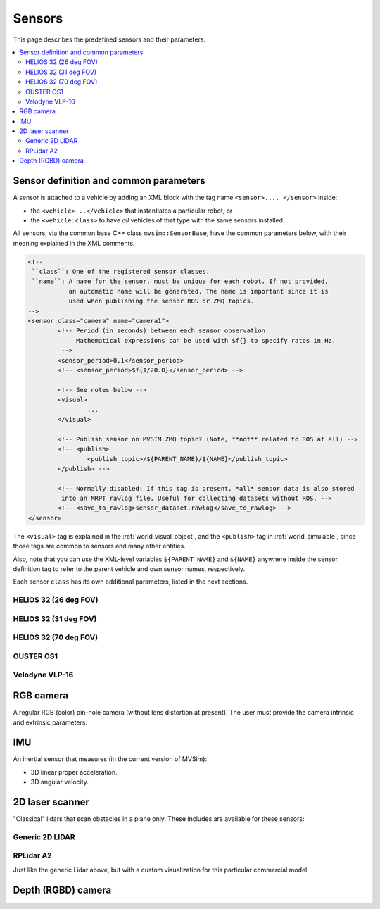 Sensors
===================

This page describes the predefined sensors and their parameters.

.. contents::
   :depth: 2
   :local:
   :backlinks: none

Sensor definition and common parameters
-----------------------------------------

A sensor is attached to a vehicle by adding an XML block with the 
tag name ``<sensor>.... </sensor>`` inside:

- the ``<vehicle>...</vehicle>`` that instantiates a particular robot, or
- the ``<vehicle:class>`` to have *all* vehicles of that type with the same sensors installed.

All sensors, via the common base C++ class ``mvsim::SensorBase``, have the 
common parameters below, with their meaning explained in the XML comments.

.. code-block:: xml

	<!-- 
	 ``class``: One of the registered sensor classes.
	 ``name``: A name for the sensor, must be unique for each robot. If not provided,
	           an automatic name will be generated. The name is important since it is
	           used when publishing the sensor ROS or ZMQ topics.
	-->
	<sensor class="camera" name="camera1">
		<!-- Period (in seconds) between each sensor observation.
		     Mathematical expressions can be used with $f{} to specify rates in Hz.
		 -->
		<sensor_period>0.1</sensor_period>
		<!-- <sensor_period>$f{1/20.0}</sensor_period> -->

		<!-- See notes below -->
		<visual>
			...
		</visual>

		<!-- Publish sensor on MVSIM ZMQ topic? (Note, **not** related to ROS at all) -->
		<!-- <publish>
			<publish_topic>/${PARENT_NAME}/${NAME}</publish_topic>
		</publish> -->

		<!-- Normally disabled: If this tag is present, *all* sensor data is also stored
		 into an MRPT rawlog file. Useful for collecting datasets without ROS. -->
		<!-- <save_to_rawlog>sensor_dataset.rawlog</save_to_rawlog> -->
	</sensor>

The ``<visual>`` tag is explained in the :ref:`world_visual_object`, and
the ``<publish>`` tag in :ref:`world_simulable`, since those tags are common
to sensors and many other entities.

Also, note that you can use the XML-level variables ``${PARENT_NAME}`` and 
``${NAME}`` anywhere inside the sensor definition tag to refer to the parent vehicle and own sensor names,
respectively.

Each sensor ``class`` has its own additional parameters, listed in the next sections.


HELIOS 32 (26 deg FOV)
##########################

.. image:: https://mrpt.github.io/imgs/mvsim-lidar-helios32-26.png
   :width: 100%
   :alt: sensor preview in MVSim

.. dropdown:: To use in your robot, copy and paste this inside a ``<vehicle>`` or ``<vehicle:class>`` tag.
   :open:

   .. code-block:: xml

		<include file="definitions/helios-32-FOV-26.sensor.xml"
		  sensor_x="0.10" sensor_z="0.30"
		  sensor_std_noise="0.005"
		  sensor_name="lidar1"
		  sensor_rate="10.0"
		/>


.. dropdown:: All parameters available in helios-32-FOV-26.sensor.xml

   File: `mvsim_tutorial/definitions/helios-32-FOV-26.sensor.xml <https://github.com/MRPT/mvsim/blob/develop/mvsim_tutorial/definitions/helios-32-FOV-26.sensor.xml>`_

   .. literalinclude:: ../mvsim_tutorial/definitions/helios-32-FOV-26.sensor.xml
      :language: xml

HELIOS 32 (31 deg FOV)
##########################

.. image:: https://mrpt.github.io/imgs/mvsim-lidar-helios32-31.png
   :width: 100%
   :alt: sensor preview in MVSim

.. dropdown:: To use in your robot, copy and paste this inside a ``<vehicle>`` or ``<vehicle:class>`` tag.
   :open:

   .. code-block:: xml

		<include file="definitions/helios-32-FOV-31.sensor.xml"
		  sensor_x="0.10" sensor_z="0.30"
		  sensor_std_noise="0.005"
		  sensor_name="lidar1"
		  sensor_rate="10.0"
		/>


.. dropdown:: All parameters available in helios-32-FOV-31.sensor.xml

   File: `mvsim_tutorial/definitions/helios-32-FOV-31.sensor.xml <https://github.com/MRPT/mvsim/blob/develop/mvsim_tutorial/definitions/helios-32-FOV-31.sensor.xml>`_

   .. literalinclude:: ../mvsim_tutorial/definitions/helios-32-FOV-31.sensor.xml
      :language: xml


HELIOS 32 (70 deg FOV)
##########################

.. image:: https://mrpt.github.io/imgs/mvsim-lidar-helios32-70.png
   :width: 100%
   :alt: sensor preview in MVSim

.. dropdown:: To use in your robot, copy and paste this inside a ``<vehicle>`` or ``<vehicle:class>`` tag.
   :open:

   .. code-block:: xml

		<include file="definitions/helios-32-FOV-70.sensor.xml"
		  sensor_x="0.10" sensor_z="0.30"
		  sensor_std_noise="0.005"
		  sensor_name="lidar1"
		  sensor_rate="10.0"
		/>

.. dropdown:: All parameters available in helios-32-FOV-70.sensor.xml

   File: `mvsim_tutorial/definitions/helios-32-FOV-70.sensor.xml <https://github.com/MRPT/mvsim/blob/develop/mvsim_tutorial/definitions/helios-32-FOV-70.sensor.xml>`_

   .. literalinclude:: ../mvsim_tutorial/definitions/helios-32-FOV-70.sensor.xml
      :language: xml


OUSTER OS1
##########################

.. image:: https://mrpt.github.io/imgs/mvsim-lidar-ouster-os1.png
   :width: 100%
   :alt: sensor preview in MVSim

.. dropdown:: To use in your robot, copy and paste this inside a ``<vehicle>`` or ``<vehicle:class>`` tag.
   :open:

   .. code-block:: xml

		<include file="definitions/ouster-os1.sensor"
		  sensor_x="0.10" sensor_z="0.30"
		  sensor_std_noise="0.005"
		  sensor_name="lidar1"
		  sensor_period_sec="0.10"
		/>

.. dropdown:: All parameters available in ouster-os1.sensor.xml

   File: `mvsim_tutorial/definitions/ouster-os1.sensor.xml <https://github.com/MRPT/mvsim/blob/develop/mvsim_tutorial/definitions/ouster-os1.sensor.xml>`_

   .. literalinclude:: ../mvsim_tutorial/definitions/ouster-os1.sensor.xml
      :language: xml



Velodyne VLP-16
##########################

.. image:: https://mrpt.github.io/imgs/mvsim-lidar-velodyne-vlp16.png
   :width: 100%
   :alt: sensor preview in MVSim

.. dropdown:: To use in your robot, copy and paste this inside a ``<vehicle>`` or ``<vehicle:class>`` tag.
   :open:

   .. code-block:: xml

		<include file="definitions/velodyne-vlp16.sensor"
		  sensor_x="0.10" sensor_z="0.30"
		  sensor_std_noise="0.005"
		  sensor_name="lidar1"
		  sensor_rpm="600"
		/>

.. dropdown:: All parameters available in velodyne-vlp16.sensor.xml

   File: `mvsim_tutorial/definitions/velodyne-vlp16.sensor.xml <https://github.com/MRPT/mvsim/blob/develop/mvsim_tutorial/definitions/velodyne-vlp16.sensor.xml>`_

   .. literalinclude:: ../mvsim_tutorial/definitions/velodyne-vlp16.sensor.xml
      :language: xml


RGB camera
------------------

A regular RGB (color) pin-hole camera (without lens distortion at present).
The user must provide the camera intrinsic and extrinsic parameters:

.. dropdown:: To use in your robot, copy and paste this inside a ``<vehicle>`` or ``<vehicle:class>`` tag.
   :open:

   .. code-block:: xml

		<include file="definitions/camera.sensor.xml"
			sensor_x="0.1" sensor_y="0.0" sensor_z="0.8"
			ncols="800"    nrows="600"
			cx="$f{800/2}" cy="$f{600/2}"
			fx="800" fy="800"
			sensor_period_sec="$f{1/20.0}"
			clip_min="0.02" clip_max="300"
			sensor_visual_scale="0.2"
		/>

.. dropdown:: All parameters available in camera.sensor.xml

   File: `mvsim_tutorial/definitions/camera.sensor.xml <https://github.com/MRPT/mvsim/blob/develop/mvsim_tutorial/definitions/camera.sensor.xml>`_

   .. literalinclude:: ../mvsim_tutorial/definitions/camera.sensor.xml
      :language: xml


IMU
------------------

An inertial sensor that measures (in the current version of MVSim):

- 3D linear proper acceleration.
- 3D angular velocity.

.. dropdown:: To use in your robot, copy and paste this inside a ``<vehicle>`` or ``<vehicle:class>`` tag.
   :open:

   .. code-block:: xml

		<include file="definitions/imu.sensor.xml"
			sensor_x="0.0" sensor_y="0.0" sensor_z="0.0"
			sensor_period_sec="$f{1/200.0}"
		/>

.. dropdown:: All parameters available in imu.sensor.xml

   File: `mvsim_tutorial/definitions/imu.sensor.xml <https://github.com/MRPT/mvsim/blob/develop/mvsim_tutorial/definitions/imu.sensor.xml>`_

   .. literalinclude:: ../mvsim_tutorial/definitions/imu.sensor.xml
      :language: xml



2D laser scanner
------------------

.. image:: https://mrpt.github.io/imgs/mvsim-2d-lidar.png
   :width: 100%
   :alt: sensor preview in MVSim

"Classical" lidars that scan obstacles in a plane only.
These includes are available for these sensors:

Generic 2D LIDAR
##########################

.. dropdown:: To use in your robot, copy and paste this inside a ``<vehicle>`` or ``<vehicle:class>`` tag.
   :open:

   Important parameters:
   
   - ``raytrace_3d=false`` (**DEFAULT**),  Very fast simulation using approximate 2D shapes of world elements.
   - ``raytrace_3d=true``: It uses GPU-based raytracing for exact distance calculation to world elements of arbitrary 3D shapes.

   .. code-block:: xml

		<include file="definitions/lidar2d.sensor.xml"
			sensor_x="0.2" sensor_y="0" sensor_z="0.50" sensor_yaw="0"
			sensor_period_sec="0.10"
			sensor_nrays="181"
			raytrace_3d="true"
			fov_degrees="270"
			sensor_name="scanner1"
		>

.. dropdown:: All parameters available in lidar2d.sensor.xml

   File: `mvsim_tutorial/definitions/lidar2d.sensor.xml <https://github.com/MRPT/mvsim/blob/develop/mvsim_tutorial/definitions/lidar2d.sensor.xml>`_

   .. literalinclude:: ../mvsim_tutorial/definitions/lidar2d.sensor.xml
      :language: xml


RPLidar A2
##########################

Just like the generic Lidar above, but with a custom visualization for this particular commercial model.

.. dropdown:: To use in your robot, copy and paste this inside a ``<vehicle>`` or ``<vehicle:class>`` tag.
   :open:

   Important parameter: See notes on ``raytrace_3d`` above.
   
   .. code-block:: xml

		<include file="definitions/rplidar-a2.sensor.xml"
			sensor_x="0.2" sensor_y="0" sensor_z="0.50" sensor_yaw="0"
			sensor_period_sec="0.10"
			sensor_nrays="181"
			raytrace_3d="true"
			fov_degrees="270"
			sensor_name="scanner1"
		>

.. dropdown:: All parameters available in rplidar-a2.sensor.xml

   File: `mvsim_tutorial/definitions/rplidar-a2.sensor.xml <https://github.com/MRPT/mvsim/blob/develop/mvsim_tutorial/definitions/rplidar-a2.sensor.xml>`_

   .. literalinclude:: ../mvsim_tutorial/definitions/rplidar-a2.sensor.xml
      :language: xml


Depth (RGBD) camera
---------------------

.. image:: https://mrpt.github.io/imgs/mvsim-rgbd-camera.png
   :width: 100%
   :alt: sensor preview in MVSim

.. dropdown:: To use in your robot, copy and paste this inside a ``<vehicle>`` or ``<vehicle:class>`` tag.
   :open:

   .. code-block:: xml

		<include file="definitions/rgbd_camera.sensor.xml"
		  sensor_x="0.2" sensor_y="0"  sensor_z="0.29"
		  sensor_period_sec="0.10"
		  show_3d_pointcloud="true"
		/>

.. dropdown:: All parameters available in rgbd_camera.sensor.xml

   File: `mvsim_tutorial/definitions/rgbd_camera.sensor.xml <https://github.com/MRPT/mvsim/blob/develop/mvsim_tutorial/definitions/rgbd_camera.sensor.xml>`_

   .. literalinclude:: ../mvsim_tutorial/definitions/rgbd_camera.sensor.xml
      :language: xml
